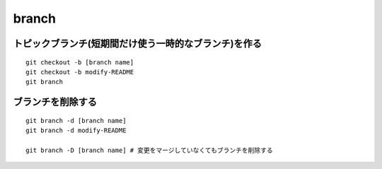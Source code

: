 ========
branch
========

トピックブランチ(短期間だけ使う一時的なブランチ)を作る
========================================================

::

  git checkout -b [branch name]
  git checkout -b modify-README
  git branch


ブランチを削除する
====================

::

  git branch -d [branch name]
  git branch -d modify-README

  git branch -D [branch name] # 変更をマージしていなくてもブランチを削除する
